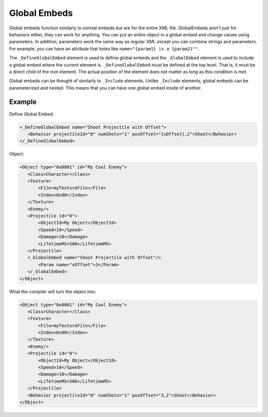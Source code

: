 Global Embeds
=============

Global embeds function similarly to normal embeds but are for the entire XML file. 
GlobalEmbeds aren't just for behaviors either, they can work for anything. 
You can put an entire object in a global embed and change values using parameters. 
In addition, parameters work the same way as regular XML except you can combine strings and parameters. 
For example, you can have an attribute that looks like ``name="{param1} is a {param2}""``.

The ``_DefineGlobalEmbed`` element is used to define global embeds and the ``_GlobalEmbed`` element is used to
include a global embed where the current element is. ``_DefineGlobalEmbed`` *must* be defined at the top level.
That is, it must be a direct child of the root element. The actual position of the element does not matter
as long as this condition is met.

Global embeds can be thought of similarly to ``_Include`` elements. Unlike ``_Include`` elements, global embeds
can be parameterized and nested. This means that you can have one global embed inside of another.

Example
-------
Define Global Embed:

.. code-block:: xml

 <_DefineGlobalEmbed name="Shoot Projectile with Offset">
    <Behavior projectileId="0" numShots="1" posOffset="{xOffset},2">Shoot</Behavior>
 </_DefineGlobalEmbed>

Object:
 
.. code-block:: xml
 
 <Object type="0x0001" id="My Cool Enemy">
    <Class>Character</Class>
    <Texture>
        <File>myTextureFile</File>
        <Index>0x00</Index>
    </Texture>
    <Enemy/>
    <Projectile id="0">
        <ObjectId>My Object</ObjectId>
        <Speed>10</Speed>
        <Damage>10</Damage>
        <LifetimeMS>500</LifetimeMS>
    </Projectile>
    <_GlobalEmbed name="Shoot Projectile with Offset"/>
        <Param name="xOffset">3</Param>
    </_GlobalEmbed>
 </Object>

What the compiler will turn the object into:

.. code-block:: xml
 
 <Object type="0x0001" id="My Cool Enemy">
    <Class>Character</Class>
    <Texture>
        <File>myTextureFile</File>
        <Index>0x00</Index>
    </Texture>
    <Enemy/>
    <Projectile id="0">
        <ObjectId>My Object</ObjectId>
        <Speed>10</Speed>
        <Damage>10</Damage>
        <LifetimeMS>500</LifetimeMS>
    </Projectile>
    <Behavior projectileId="0" numShots="1" posOffset="3,2">Shoot</Behavior>
 </Object>


